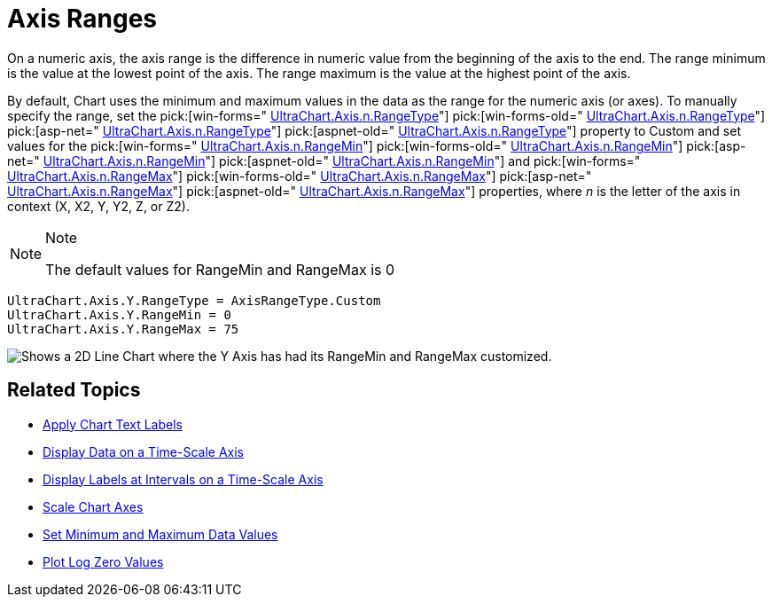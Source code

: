 ﻿////

|metadata|
{
    "name": "chart-axis-ranges",
    "controlName": ["{WawChartName}"],
    "tags": [],
    "guid": "{387EE678-E78A-440F-A626-82BF2D4583C7}",  
    "buildFlags": [],
    "createdOn": "0001-01-01T00:00:00Z"
}
|metadata|
////

= Axis Ranges

On a numeric axis, the axis range is the difference in numeric value from the beginning of the axis to the end. The range minimum is the value at the lowest point of the axis. The range maximum is the value at the highest point of the axis.

By default, Chart uses the minimum and maximum values in the data as the range for the numeric axis (or axes). To manually specify the range, set the  pick:[win-forms=" link:infragistics4.win.ultrawinchart.v{ProductVersion}~infragistics.ultrachart.resources.appearance.axisappearance~rangetype.html[UltraChart.Axis.n.RangeType]"]  pick:[win-forms-old=" link:infragistics4.win.ultrawinchart.v{ProductVersion}~infragistics.ultrachart.resources.appearance.axisappearance~rangetype.html[UltraChart.Axis.n.RangeType]"]  pick:[asp-net=" link:infragistics4.webui.ultrawebchart.v{ProductVersion}~infragistics.ultrachart.resources.appearance.axisappearance~rangetype.html[UltraChart.Axis.n.RangeType]"]  pick:[aspnet-old=" link:infragistics4.webui.ultrawebchart.v{ProductVersion}~infragistics.ultrachart.resources.appearance.axisappearance~rangetype.html[UltraChart.Axis.n.RangeType]"]  property to Custom and set values for the  pick:[win-forms=" link:infragistics4.win.ultrawinchart.v{ProductVersion}~infragistics.ultrachart.resources.appearance.axisappearance~rangemin.html[UltraChart.Axis.n.RangeMin]"]  pick:[win-forms-old=" link:infragistics4.win.ultrawinchart.v{ProductVersion}~infragistics.ultrachart.resources.appearance.axisappearance~rangemin.html[UltraChart.Axis.n.RangeMin]"]  pick:[asp-net=" link:infragistics4.webui.ultrawebchart.v{ProductVersion}~infragistics.ultrachart.resources.appearance.axisappearance~rangemin.html[UltraChart.Axis.n.RangeMin]"]  pick:[aspnet-old=" link:infragistics4.webui.ultrawebchart.v{ProductVersion}~infragistics.ultrachart.resources.appearance.axisappearance~rangemin.html[UltraChart.Axis.n.RangeMin]"]  and  pick:[win-forms=" link:infragistics4.win.ultrawinchart.v{ProductVersion}~infragistics.ultrachart.resources.appearance.axisappearance~rangemax.html[UltraChart.Axis.n.RangeMax]"] pick:[win-forms-old=" link:infragistics4.win.ultrawinchart.v{ProductVersion}~infragistics.ultrachart.resources.appearance.axisappearance~rangemax.html[UltraChart.Axis.n.RangeMax]"]  pick:[asp-net=" link:infragistics4.webui.ultrawebchart.v{ProductVersion}~infragistics.ultrachart.resources.appearance.axisappearance~rangemax.html[UltraChart.Axis.n.RangeMax]"]  pick:[aspnet-old=" link:infragistics4.webui.ultrawebchart.v{ProductVersion}~infragistics.ultrachart.resources.appearance.axisappearance~rangemax.html[UltraChart.Axis.n.RangeMax]"]  properties, where  _n_  is the letter of the axis in context (X, X2, Y, Y2, Z, or Z2).

.Note
[NOTE]
====
The default values for RangeMin and RangeMax is 0
====

[source,docX-root]
----
UltraChart.Axis.Y.RangeType = AxisRangeType.Custom
UltraChart.Axis.Y.RangeMin = 0
UltraChart.Axis.Y.RangeMax = 75
----

image::Images/Chart_Axes_11.png[Shows a 2D Line Chart where the Y Axis has had its RangeMin and RangeMax customized.]

== Related Topics

* link:chart-apply-chart-text-labels.html[Apply Chart Text Labels]

ifdef::win-forms-old,win-forms[]
* link:chart-determine-which-axis-is-being-scrolled-or-scaled.html[Determine Which Axis is Being Scrolled or Scaled]

endif::win-forms-old,win-forms[]

* link:chart-display-data-on-a-time-scale-axis.html[Display Data on a Time-Scale Axis]
* link:chart-display-labels-at-intervals-on-a-time-scale-axis.html[Display Labels at Intervals on a Time-Scale Axis]
* link:chart-scale-chart-axes.html[Scale Chart Axes]
* link:chart-set-minimum-and-maximum-data-values.html[Set Minimum and Maximum Data Values]
* link:chart-plot-log-zero-values.html[Plot Log Zero Values]